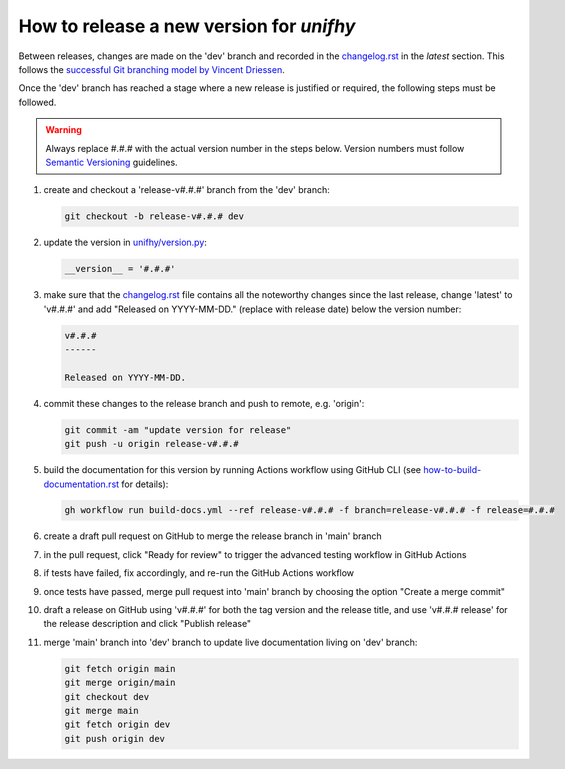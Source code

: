 How to release a new version for `unifhy`
=========================================

Between releases, changes are made on the 'dev' branch and recorded in
the `<changelog.rst>`_ in the *latest* section. This follows the
`successful Git branching model by Vincent Driessen
<https://nvie.com/posts/a-successful-git-branching-model/>`_.

Once the 'dev' branch has reached a stage where a new release is
justified or required, the following steps must be followed.

.. warning::

   Always replace #.#.# with the actual version number in the steps below.
   Version numbers must follow `Semantic Versioning <https://semver.org/>`_
   guidelines.

1. create and checkout a 'release-v#.#.#' branch from the 'dev' branch:

   .. code-block:: bash

      git checkout -b release-v#.#.# dev

2. update the version in `<unifhy/version.py>`_:

   .. code-block:: python

      __version__ = '#.#.#'

3. make sure that the `<changelog.rst>`_ file contains all the noteworthy
   changes since the last release, change 'latest' to 'v#.#.#' and add
   "Released on YYYY-MM-DD." (replace with release date) below the version
   number:

   .. code-block:: rst

      v#.#.#
      ------

      Released on YYYY-MM-DD.

4. commit these changes to the release branch and push to remote, e.g. 'origin':

   .. code-block:: bash

      git commit -am "update version for release"
      git push -u origin release-v#.#.#

5. build the documentation for this version by running Actions workflow
   using GitHub CLI (see `<how-to-build-documentation.rst>`_ for details):

   .. code-block:: bash

      gh workflow run build-docs.yml --ref release-v#.#.# -f branch=release-v#.#.# -f release=#.#.#

6. create a draft pull request on GitHub to merge the release branch
   in 'main' branch

7. in the pull request, click "Ready for review" to trigger the advanced
   testing workflow in GitHub Actions

8. if tests have failed, fix accordingly, and re-run the GitHub Actions workflow

9. once tests have passed, merge pull request into 'main' branch by
   choosing the option "Create a merge commit"

10. draft a release on GitHub using 'v#.#.#' for both the tag version
    and the release title, and use 'v#.#.# release' for the release
    description and click "Publish release"

11. merge 'main' branch into 'dev' branch to update live documentation
    living on 'dev' branch:

    .. code-block:: bash

       git fetch origin main
       git merge origin/main
       git checkout dev
       git merge main
       git fetch origin dev
       git push origin dev
